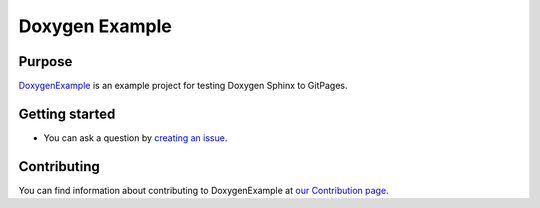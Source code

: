.. Copyright 2020 DustinKsi, Xi'an Jiaotong University

.. Licensed under the Apache License, Version 2.0 (the "License");
   you may not use this file except in compliance with the License.
   You may obtain a copy of the License at

..      http://www.apache.org/licenses/LICENSE-2.0

.. Unless required by applicable law or agreed to in writing, software
   distributed under the License is distributed on an "AS IS" BASIS,
   WITHOUT WARRANTIES OR CONDITIONS OF ANY KIND, either express or implied.
   See the License for the specific language governing permissions and
   limitations under the License.

================
Doxygen Example
================

|build| |docs| |license|

Purpose
=======

`DoxygenExample`_ is an example project for testing Doxygen Sphinx to GitPages.

.. image:: https://github.com/dustinksi/DoxygenExmaple/blob/master/docs/source/images/doxy_exmpl.png
     :target: https://github.com/dustinksi/DoxygenExmaple/blob/master/docs/source/images/doxy_exmpl.png
   
.. _DoxygenExample: https://github.com/dustinksi/DoxygenExmaple.git


Getting started
===============

* You can ask a question by `creating an issue`_.

.. _creating an issue: https://github.com/dustinksi/DoxygenExmaple/issues/new?labels=question

Contributing
============

You can find information about contributing to DoxygenExample at `our Contribution
page`_.

.. _our Contribution page: https://github.com/dustinksi/DoxygenExmaple/blob/master/CONTRIBUTING.md

.. |build| image:: https://travis-ci.org/dustinksi/doxygenexample.svg?branch=master
    :alt: Build Status
    :scale: 100%
    :target: https://travis-ci.org/dustinksi/doxygenexample
.. |docs| image:: https://readthedocs.org/projects/google-cartographer/badge/?version=latest
    :alt: Documentation Status
    :scale: 100%
    :target: https://google-cartographer.readthedocs.io/en/latest/?badge=latest
.. |license| image:: https://img.shields.io/badge/License-Apache%202.0-blue.svg
     :alt: Apache 2 license.
     :scale: 100%
     :target: https://github.com/dustinksi/DoxygenExmaple/blob/master/LICENSE
